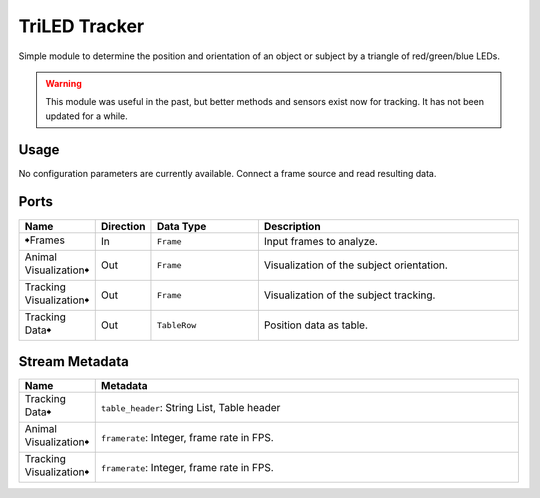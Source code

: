TriLED Tracker
##############

Simple module to determine the position and orientation of an object or subject by
a triangle of red/green/blue LEDs.

.. warning::
    This module was useful in the past, but better methods and sensors exist now for
    tracking. It has not been updated for a while.


Usage
=====

No configuration parameters are currently available. Connect a frame source
and read resulting data.


Ports
=====

.. list-table::
   :widths: 14 10 22 54
   :header-rows: 1

   * - Name
     - Direction
     - Data Type
     - Description

   * - 🠺Frames
     - In
     - ``Frame``
     - Input frames to analyze.
   * - Animal Visualization🠺
     - Out
     - ``Frame``
     - Visualization of the subject orientation.
   * - Tracking Visualization🠺
     - Out
     - ``Frame``
     - Visualization of the subject tracking.
   * - Tracking Data🠺
     - Out
     - ``TableRow``
     - Position data as table.


Stream Metadata
===============

.. list-table::
   :widths: 15 85
   :header-rows: 1

   * - Name
     - Metadata

   * - Tracking Data🠺
     - | ``table_header``: String List, Table header
   * - Animal Visualization🠺
     - | ``framerate``: Integer, frame rate in FPS.
   * - Tracking Visualization🠺
     - | ``framerate``: Integer, frame rate in FPS.
